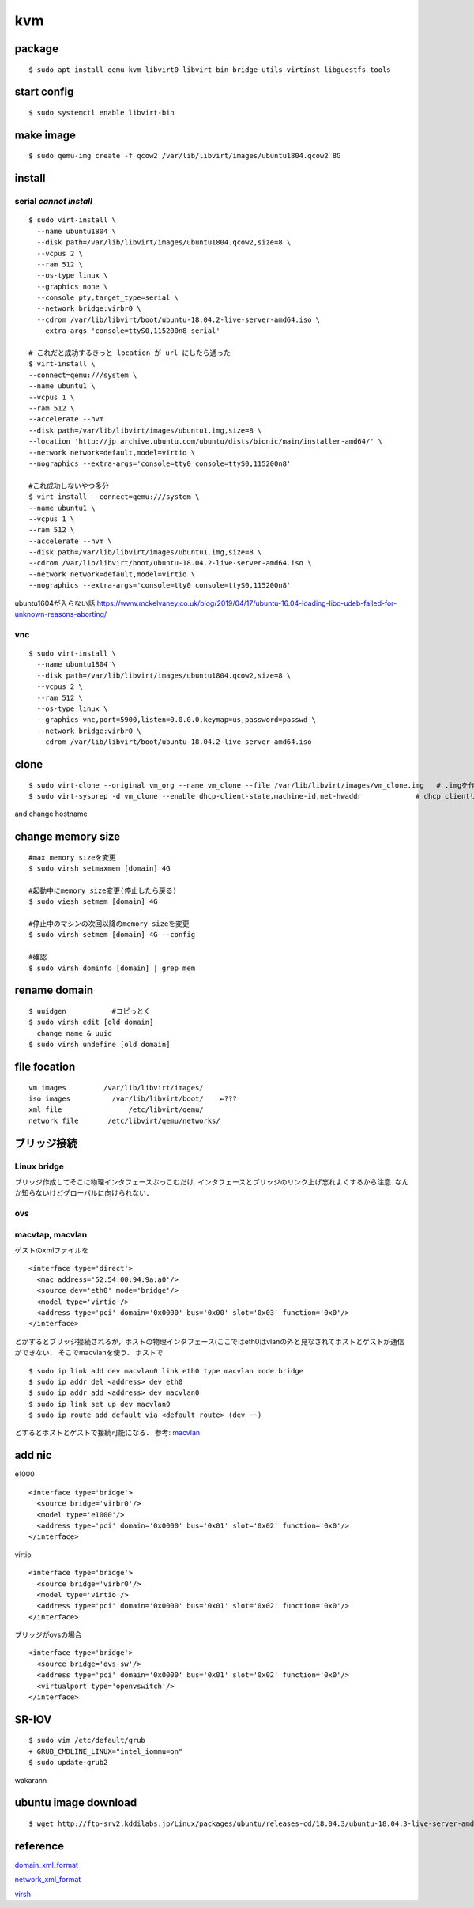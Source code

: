 kvm
====

package
--------
:: 

  $ sudo apt install qemu-kvm libvirt0 libvirt-bin bridge-utils virtinst libguestfs-tools

start config
--------------
::

  $ sudo systemctl enable libvirt-bin

make image
----------
::

  $ sudo qemu-img create -f qcow2 /var/lib/libvirt/images/ubuntu1804.qcow2 8G

install 
--------

serial *cannot install*
~~~~~~~~~~~~~~~~~~~~~~~
::

  $ sudo virt-install \
    --name ubuntu1804 \
    --disk path=/var/lib/libvirt/images/ubuntu1804.qcow2,size=8 \
    --vcpus 2 \
    --ram 512 \
    --os-type linux \
    --graphics none \
    --console pty,target_type=serial \
    --network bridge:virbr0 \
    --cdrom /var/lib/libvirt/boot/ubuntu-18.04.2-live-server-amd64.iso \
    --extra-args 'console=ttyS0,115200n8 serial'

  # これだと成功するきっと location が url にしたら通った
  $ virt-install \
  --connect=qemu:///system \
  --name ubuntu1 \
  --vcpus 1 \
  --ram 512 \
  --accelerate --hvm 
  --disk path=/var/lib/libvirt/images/ubuntu1.img,size=8 \
  --location 'http://jp.archive.ubuntu.com/ubuntu/dists/bionic/main/installer-amd64/' \
  --network network=default,model=virtio \
  --nographics --extra-args='console=tty0 console=ttyS0,115200n8' 

  #これ成功しないやつ多分
  $ virt-install --connect=qemu:///system \
  --name ubuntu1 \
  --vcpus 1 \
  --ram 512 \
  --accelerate --hvm \
  --disk path=/var/lib/libvirt/images/ubuntu1.img,size=8 \
  --cdrom /var/lib/libvirt/boot/ubuntu-18.04.2-live-server-amd64.iso \
  --network network=default,model=virtio \
  --nographics --extra-args='console=tty0 console=ttyS0,115200n8'

ubuntu1604が入らない話
https://www.mckelvaney.co.uk/blog/2019/04/17/ubuntu-16.04-loading-libc-udeb-failed-for-unknown-reasons-aborting/

vnc
~~~~
::

  $ sudo virt-install \
    --name ubuntu1804 \
    --disk path=/var/lib/libvirt/images/ubuntu1804.qcow2,size=8 \
    --vcpus 2 \
    --ram 512 \
    --os-type linux \
    --graphics vnc,port=5900,listen=0.0.0.0,keymap=us,password=passwd \
    --network bridge:virbr0 \
    --cdrom /var/lib/libvirt/boot/ubuntu-18.04.2-live-server-amd64.iso 

clone
------

::

  $ sudo virt-clone --original vm_org --name vm_clone --file /var/lib/libvirt/images/vm_clone.img   # .imgを作成しておく必要はない
  $ sudo virt-sysprep -d vm_clone --enable dhcp-client-state,machine-id,net-hwaddr             # dhcp clientリースだけで良いはずだが一応

and change hostname 


change memory size
-------------------

::

  #max memory sizeを変更
  $ sudo virsh setmaxmem [domain] 4G

  #起動中にmemory size変更(停止したら戻る)
  $ sudo viesh setmem [domain] 4G

  #停止中のマシンの次回以降のmemory sizeを変更
  $ sudo virsh setmem [domain] 4G --config

  #確認
  $ sudo virsh dominfo [domain] | grep mem

rename domain 
---------------

::
  
  $ uuidgen           #コピっとく
  $ sudo virsh edit [old domain]
    change name & uuid
  $ sudo virsh undefine [old domain]

file focation
--------------
::

  vm images         /var/lib/libvirt/images/
  iso images          /var/lib/libvirt/boot/    ←???
  xml file                /etc/libvirt/qemu/
  network file       /etc/libvirt/qemu/networks/

ブリッジ接続
------------

Linux bridge
~~~~~~~~~~~~~~

ブリッジ作成してそこに物理インタフェースぶっこむだけ.
インタフェースとブリッジのリンク上げ忘れよくするから注意.
なんか知らないけどグローバルに向けられない．

ovs
~~~~

macvtap, macvlan
~~~~~~~~~~~~~~~~~~~~~~~~~~~~~~~~~~~~~

ゲストのxmlファイルを

::

  <interface type='direct'>
    <mac address='52:54:00:94:9a:a0'/>
    <source dev='eth0' mode='bridge'/>
    <model type='virtio'/>
    <address type='pci' domain='0x0000' bus='0x00' slot='0x03' function='0x0'/>
  </interface>

とかするとブリッジ接続されるが，ホストの物理インタフェース(ここではeth0はvlanの外と見なされてホストとゲストが通信ができない．
そこでmacvlanを使う．
ホストで

::

  $ sudo ip link add dev macvlan0 link eth0 type macvlan mode bridge
  $ sudo ip addr del <address> dev eth0
  $ sudo ip addr add <address> dev macvlan0
  $ sudo ip link set up dev macvlan0
  $ sudo ip route add default via <default route> (dev ~~)

とするとホストとゲストで接続可能になる．
参考: macvlan_

add nic 
--------------------

e1000

::

  <interface type='bridge'>
    <source bridge='virbr0'/>
    <model type='e1000'/>
    <address type='pci' domain='0x0000' bus='0x01' slot='0x02' function='0x0'/>
  </interface>

virtio

::
  
  <interface type='bridge'>
    <source bridge='virbr0'/>
    <model type='virtio'/>
    <address type='pci' domain='0x0000' bus='0x01' slot='0x02' function='0x0'/>
  </interface>
  

ブリッジがovsの場合

::

  <interface type='bridge'>
    <source bridge='ovs-sw'/>
    <address type='pci' domain='0x0000' bus='0x01' slot='0x02' function='0x0'/>
    <virtualport type='openvswitch'/>
  </interface>

SR-IOV
--------

::

  $ sudo vim /etc/default/grub
  + GRUB_CMDLINE_LINUX="intel_iommu=on"
  $ sudo update-grub2

wakarann

ubuntu image download
---------------------
::

  $ wget http://ftp-srv2.kddilabs.jp/Linux/packages/ubuntu/releases-cd/18.04.3/ubuntu-18.04.3-live-server-amd64.iso


reference
---------

domain_xml_format_  

network_xml_format_  

virsh_



.. _macvlan: https://tenforward.hatenablog.com/entry/20111221/1324466720
.. _domain_xml_format: https://libvirt.org/format.html
.. _network_xml_format: https://libvirt.org/formatnetwork.html#examplesBridge
.. _virsh: http://lipix.ciutadella.es/wp-content/uploads/2016/09/kvm_cheatsheet.pdf
